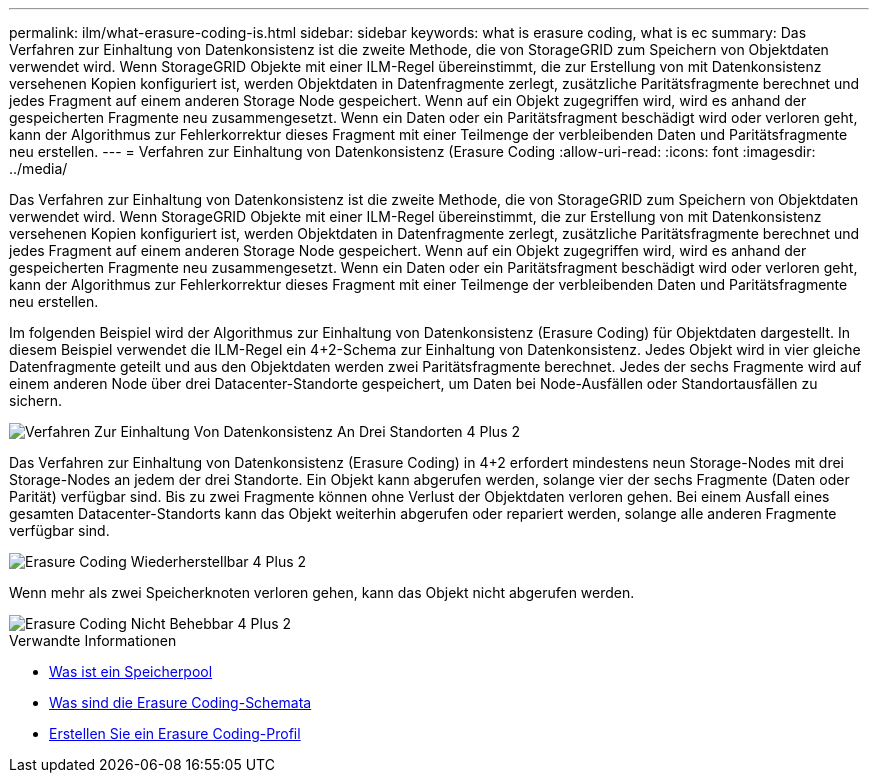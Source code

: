 ---
permalink: ilm/what-erasure-coding-is.html 
sidebar: sidebar 
keywords: what is erasure coding, what is ec 
summary: Das Verfahren zur Einhaltung von Datenkonsistenz ist die zweite Methode, die von StorageGRID zum Speichern von Objektdaten verwendet wird. Wenn StorageGRID Objekte mit einer ILM-Regel übereinstimmt, die zur Erstellung von mit Datenkonsistenz versehenen Kopien konfiguriert ist, werden Objektdaten in Datenfragmente zerlegt, zusätzliche Paritätsfragmente berechnet und jedes Fragment auf einem anderen Storage Node gespeichert. Wenn auf ein Objekt zugegriffen wird, wird es anhand der gespeicherten Fragmente neu zusammengesetzt. Wenn ein Daten oder ein Paritätsfragment beschädigt wird oder verloren geht, kann der Algorithmus zur Fehlerkorrektur dieses Fragment mit einer Teilmenge der verbleibenden Daten und Paritätsfragmente neu erstellen. 
---
= Verfahren zur Einhaltung von Datenkonsistenz (Erasure Coding
:allow-uri-read: 
:icons: font
:imagesdir: ../media/


[role="lead"]
Das Verfahren zur Einhaltung von Datenkonsistenz ist die zweite Methode, die von StorageGRID zum Speichern von Objektdaten verwendet wird. Wenn StorageGRID Objekte mit einer ILM-Regel übereinstimmt, die zur Erstellung von mit Datenkonsistenz versehenen Kopien konfiguriert ist, werden Objektdaten in Datenfragmente zerlegt, zusätzliche Paritätsfragmente berechnet und jedes Fragment auf einem anderen Storage Node gespeichert. Wenn auf ein Objekt zugegriffen wird, wird es anhand der gespeicherten Fragmente neu zusammengesetzt. Wenn ein Daten oder ein Paritätsfragment beschädigt wird oder verloren geht, kann der Algorithmus zur Fehlerkorrektur dieses Fragment mit einer Teilmenge der verbleibenden Daten und Paritätsfragmente neu erstellen.

Im folgenden Beispiel wird der Algorithmus zur Einhaltung von Datenkonsistenz (Erasure Coding) für Objektdaten dargestellt. In diesem Beispiel verwendet die ILM-Regel ein 4+2-Schema zur Einhaltung von Datenkonsistenz. Jedes Objekt wird in vier gleiche Datenfragmente geteilt und aus den Objektdaten werden zwei Paritätsfragmente berechnet. Jedes der sechs Fragmente wird auf einem anderen Node über drei Datacenter-Standorte gespeichert, um Daten bei Node-Ausfällen oder Standortausfällen zu sichern.

image::../media/ec_three_sites_4_plus_2.png[Verfahren Zur Einhaltung Von Datenkonsistenz An Drei Standorten 4 Plus 2]

Das Verfahren zur Einhaltung von Datenkonsistenz (Erasure Coding) in 4+2 erfordert mindestens neun Storage-Nodes mit drei Storage-Nodes an jedem der drei Standorte. Ein Objekt kann abgerufen werden, solange vier der sechs Fragmente (Daten oder Parität) verfügbar sind. Bis zu zwei Fragmente können ohne Verlust der Objektdaten verloren gehen. Bei einem Ausfall eines gesamten Datacenter-Standorts kann das Objekt weiterhin abgerufen oder repariert werden, solange alle anderen Fragmente verfügbar sind.

image::../media/ec_recoverable_4_plus_2.png[Erasure Coding Wiederherstellbar 4 Plus 2]

Wenn mehr als zwei Speicherknoten verloren gehen, kann das Objekt nicht abgerufen werden.

image::../media/ec_unrecoverable_4_plus_2.png[Erasure Coding Nicht Behebbar 4 Plus 2]

.Verwandte Informationen
* xref:what-storage-pool-is.adoc[Was ist ein Speicherpool]
* xref:what-erasure-coding-schemes-are.adoc[Was sind die Erasure Coding-Schemata]
* xref:creating-erasure-coding-profile.adoc[Erstellen Sie ein Erasure Coding-Profil]


